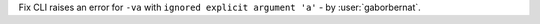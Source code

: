 Fix CLI raises an error for ``-va`` with ``ignored explicit argument 'a'`` - by :user:`gaborbernat`.
